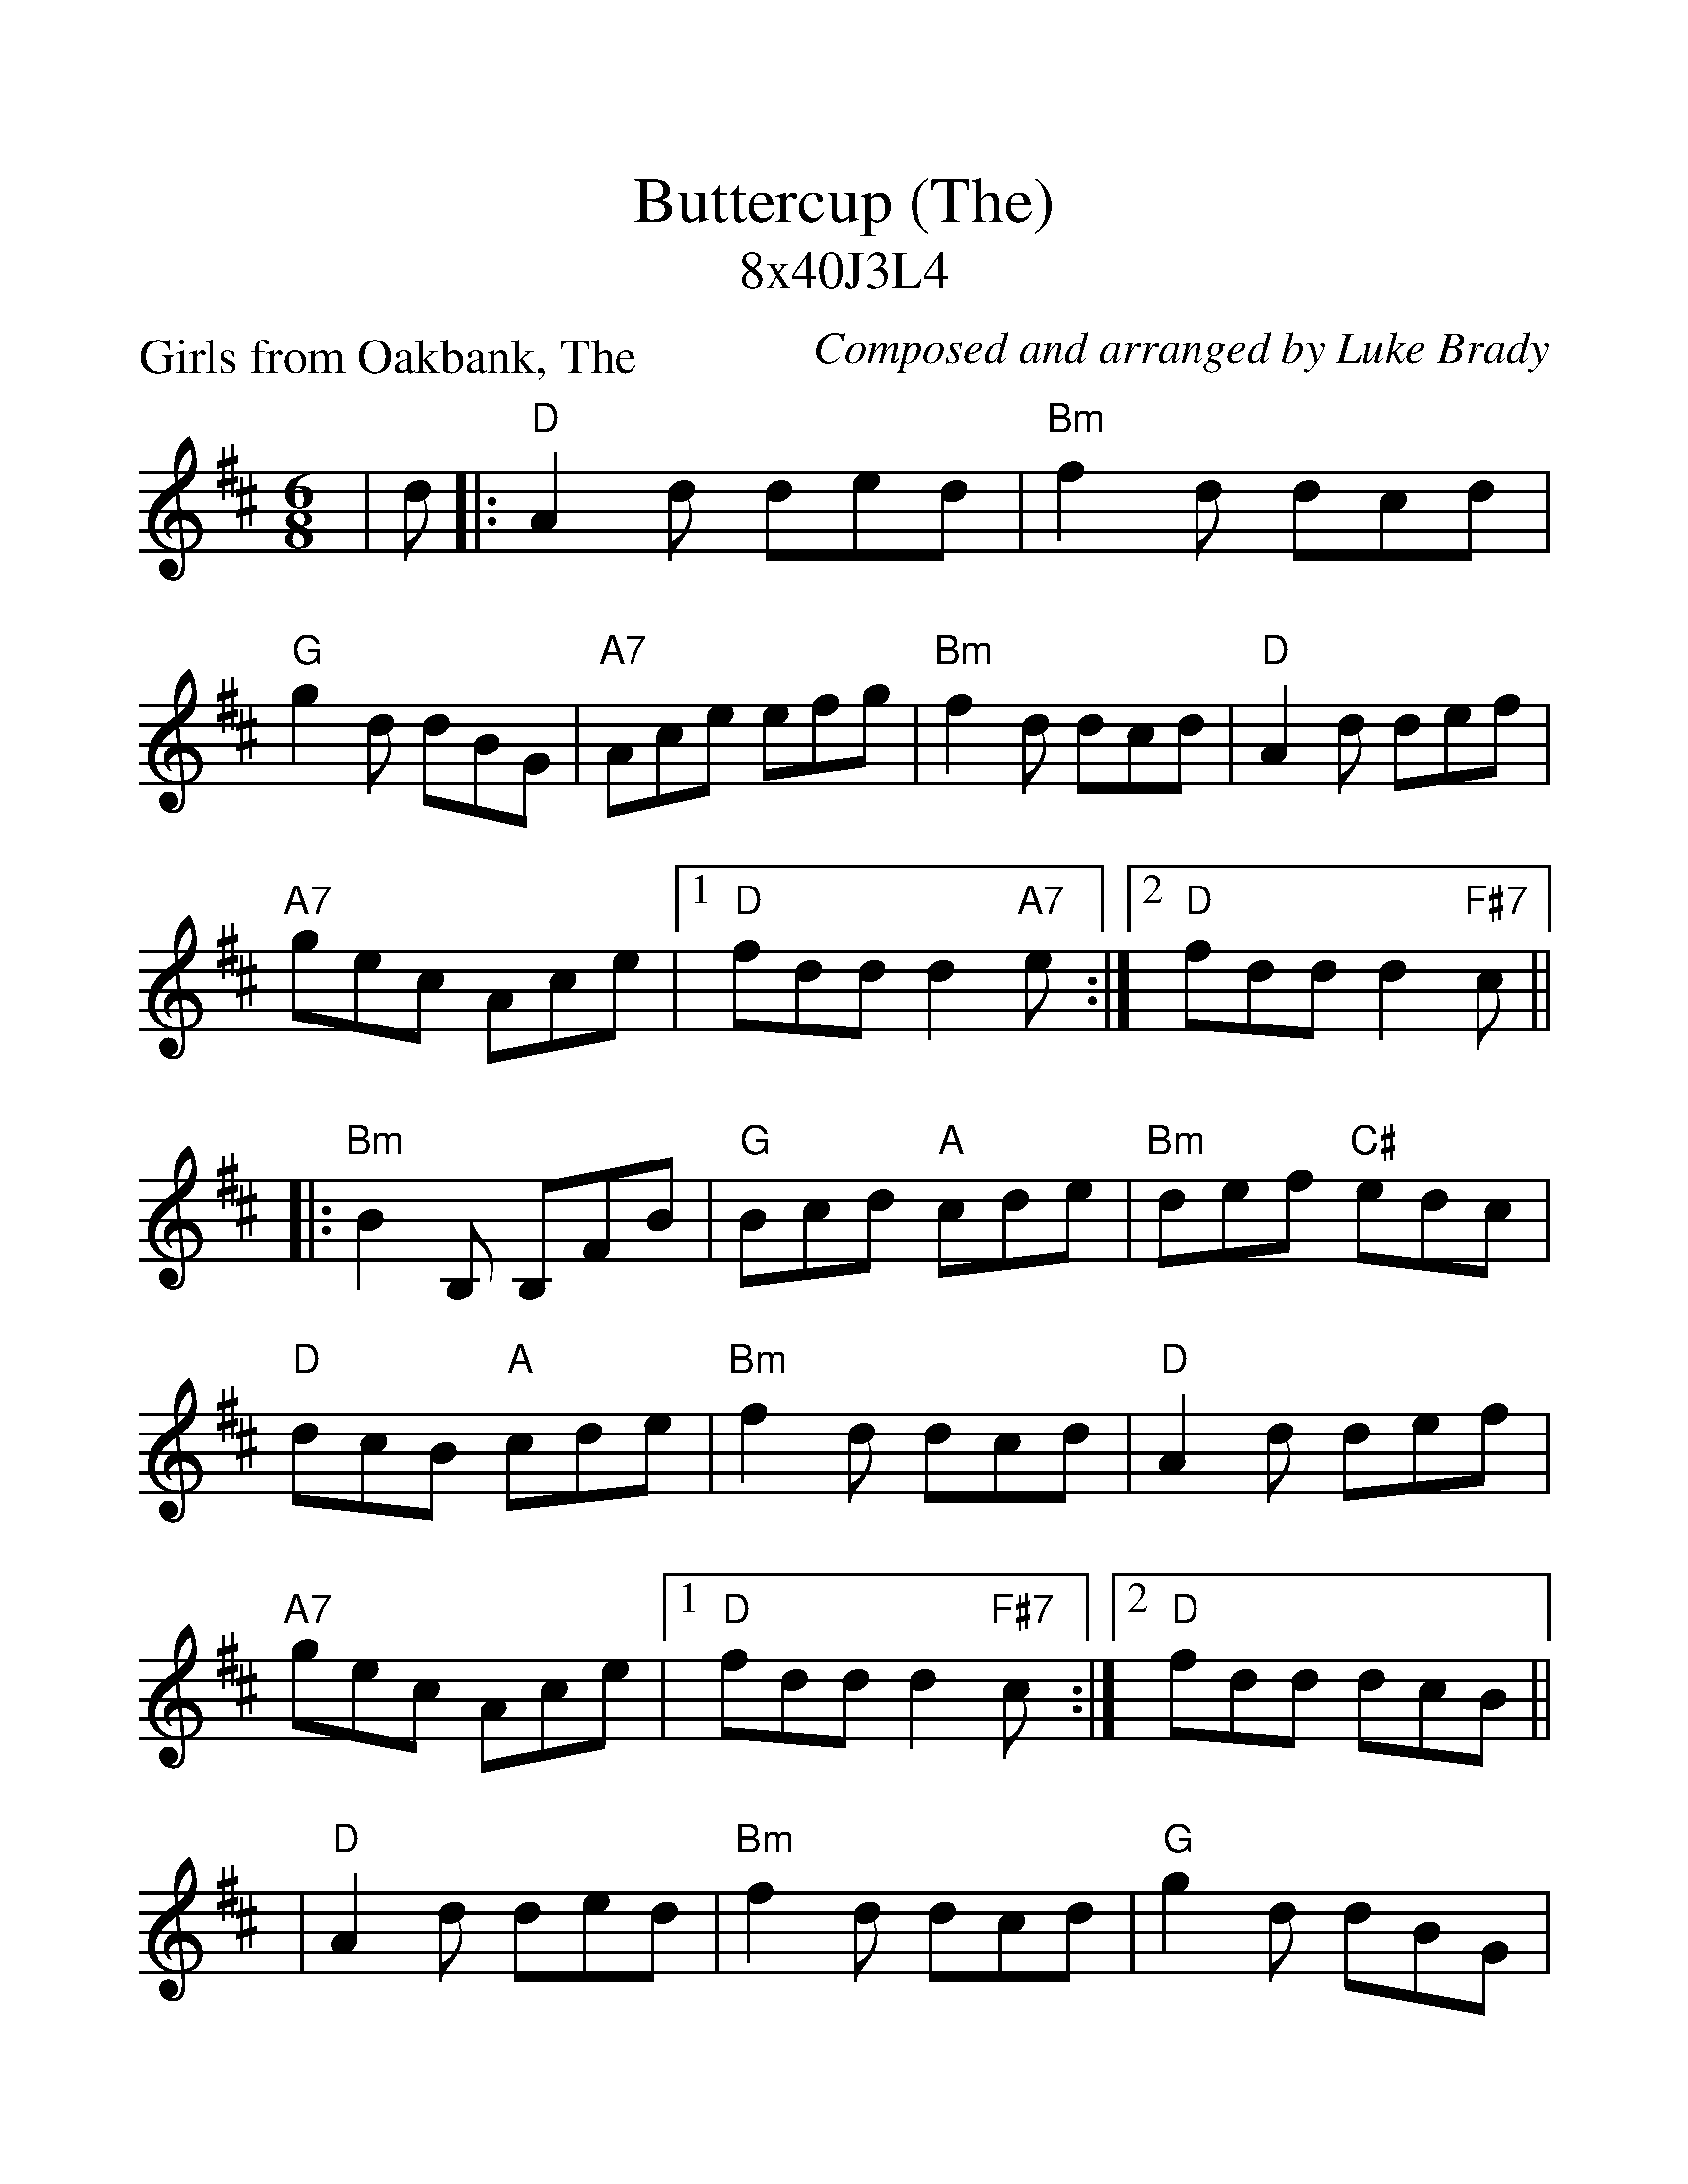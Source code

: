 %Scale the output
%%scale 1.19
%%format dulcimer.fmt
%%barsperstaff 6
X:1
T:Buttercup (The)
T:8x40J3L4
C:Composed and arranged by Luke Brady
P:Girls from Oakbank, The
M:6/8    %(3/4, 4/4, 6/8)
L:1/8    %(1/8, 1/4)
V:1 clef=treble
K:D    %(D, C)
|d
|:"D"A2 d ded|"Bm"f2 d dcd|"G"g2 d dBG|"A7"Ace efg
|"Bm"f2 d dcd|"D"A2 d def|"A7"gec Ace|1  "D"fdd d2 "A7"e:|2  "D"fdd d2 "F#7"c||
|:"Bm"B2 B, B,FB|"G"Bcd "A"cde|"Bm"def "C#"edc|"D"dcB "A"cde
|"Bm"f2 d dcd|"D"A2 d def|"A7"gec Ace|1  "D"fdd d2 "F#7"c:|2  "D"fdd dcB||
|"D"A2 d ded|"Bm"f2 d dcd|"G"g2 d dBG|"A7"Ace efg
|"Bm"f2 d dcd|"D"A2 d def|"A7"gec Ace|"D"fdd d2||
